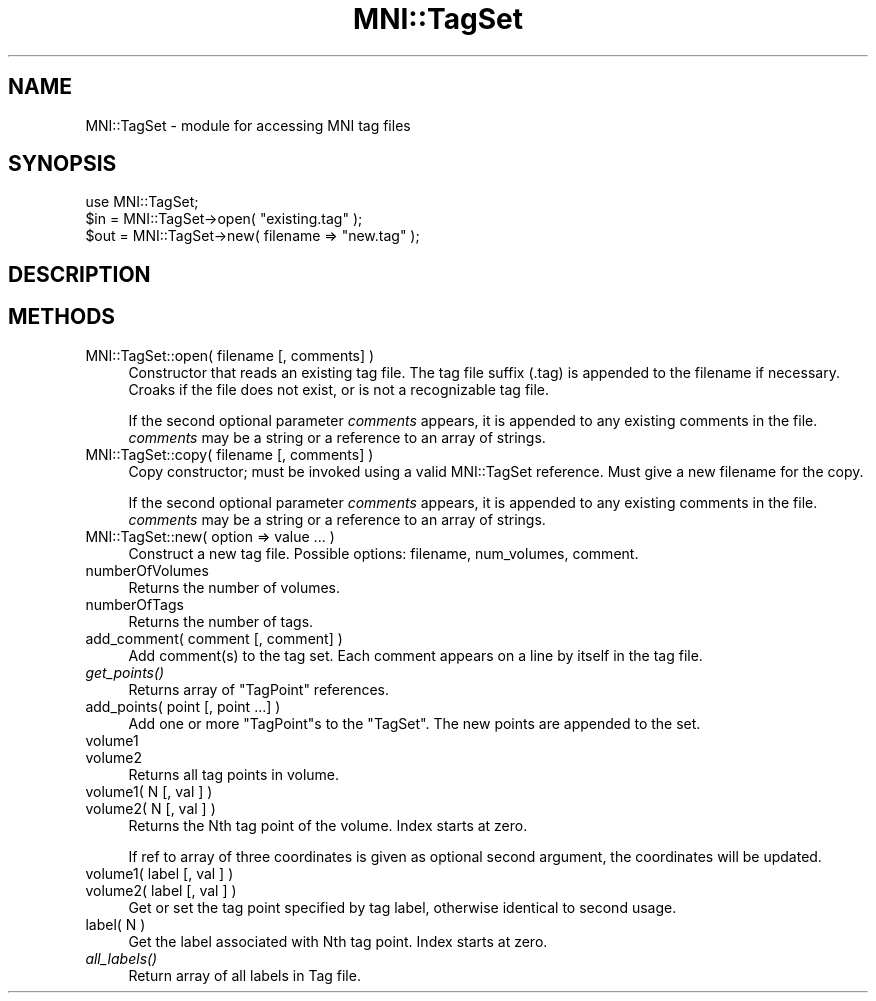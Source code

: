 .\" Automatically generated by Pod::Man 2.22 (Pod::Simple 3.13)
.\"
.\" Standard preamble:
.\" ========================================================================
.de Sp \" Vertical space (when we can't use .PP)
.if t .sp .5v
.if n .sp
..
.de Vb \" Begin verbatim text
.ft CW
.nf
.ne \\$1
..
.de Ve \" End verbatim text
.ft R
.fi
..
.\" Set up some character translations and predefined strings.  \*(-- will
.\" give an unbreakable dash, \*(PI will give pi, \*(L" will give a left
.\" double quote, and \*(R" will give a right double quote.  \*(C+ will
.\" give a nicer C++.  Capital omega is used to do unbreakable dashes and
.\" therefore won't be available.  \*(C` and \*(C' expand to `' in nroff,
.\" nothing in troff, for use with C<>.
.tr \(*W-
.ds C+ C\v'-.1v'\h'-1p'\s-2+\h'-1p'+\s0\v'.1v'\h'-1p'
.ie n \{\
.    ds -- \(*W-
.    ds PI pi
.    if (\n(.H=4u)&(1m=24u) .ds -- \(*W\h'-12u'\(*W\h'-12u'-\" diablo 10 pitch
.    if (\n(.H=4u)&(1m=20u) .ds -- \(*W\h'-12u'\(*W\h'-8u'-\"  diablo 12 pitch
.    ds L" ""
.    ds R" ""
.    ds C` ""
.    ds C' ""
'br\}
.el\{\
.    ds -- \|\(em\|
.    ds PI \(*p
.    ds L" ``
.    ds R" ''
'br\}
.\"
.\" Escape single quotes in literal strings from groff's Unicode transform.
.ie \n(.g .ds Aq \(aq
.el       .ds Aq '
.\"
.\" If the F register is turned on, we'll generate index entries on stderr for
.\" titles (.TH), headers (.SH), subsections (.SS), items (.Ip), and index
.\" entries marked with X<> in POD.  Of course, you'll have to process the
.\" output yourself in some meaningful fashion.
.ie \nF \{\
.    de IX
.    tm Index:\\$1\t\\n%\t"\\$2"
..
.    nr % 0
.    rr F
.\}
.el \{\
.    de IX
..
.\}
.\"
.\" Accent mark definitions (@(#)ms.acc 1.5 88/02/08 SMI; from UCB 4.2).
.\" Fear.  Run.  Save yourself.  No user-serviceable parts.
.    \" fudge factors for nroff and troff
.if n \{\
.    ds #H 0
.    ds #V .8m
.    ds #F .3m
.    ds #[ \f1
.    ds #] \fP
.\}
.if t \{\
.    ds #H ((1u-(\\\\n(.fu%2u))*.13m)
.    ds #V .6m
.    ds #F 0
.    ds #[ \&
.    ds #] \&
.\}
.    \" simple accents for nroff and troff
.if n \{\
.    ds ' \&
.    ds ` \&
.    ds ^ \&
.    ds , \&
.    ds ~ ~
.    ds /
.\}
.if t \{\
.    ds ' \\k:\h'-(\\n(.wu*8/10-\*(#H)'\'\h"|\\n:u"
.    ds ` \\k:\h'-(\\n(.wu*8/10-\*(#H)'\`\h'|\\n:u'
.    ds ^ \\k:\h'-(\\n(.wu*10/11-\*(#H)'^\h'|\\n:u'
.    ds , \\k:\h'-(\\n(.wu*8/10)',\h'|\\n:u'
.    ds ~ \\k:\h'-(\\n(.wu-\*(#H-.1m)'~\h'|\\n:u'
.    ds / \\k:\h'-(\\n(.wu*8/10-\*(#H)'\z\(sl\h'|\\n:u'
.\}
.    \" troff and (daisy-wheel) nroff accents
.ds : \\k:\h'-(\\n(.wu*8/10-\*(#H+.1m+\*(#F)'\v'-\*(#V'\z.\h'.2m+\*(#F'.\h'|\\n:u'\v'\*(#V'
.ds 8 \h'\*(#H'\(*b\h'-\*(#H'
.ds o \\k:\h'-(\\n(.wu+\w'\(de'u-\*(#H)/2u'\v'-.3n'\*(#[\z\(de\v'.3n'\h'|\\n:u'\*(#]
.ds d- \h'\*(#H'\(pd\h'-\w'~'u'\v'-.25m'\f2\(hy\fP\v'.25m'\h'-\*(#H'
.ds D- D\\k:\h'-\w'D'u'\v'-.11m'\z\(hy\v'.11m'\h'|\\n:u'
.ds th \*(#[\v'.3m'\s+1I\s-1\v'-.3m'\h'-(\w'I'u*2/3)'\s-1o\s+1\*(#]
.ds Th \*(#[\s+2I\s-2\h'-\w'I'u*3/5'\v'-.3m'o\v'.3m'\*(#]
.ds ae a\h'-(\w'a'u*4/10)'e
.ds Ae A\h'-(\w'A'u*4/10)'E
.    \" corrections for vroff
.if v .ds ~ \\k:\h'-(\\n(.wu*9/10-\*(#H)'\s-2\u~\d\s+2\h'|\\n:u'
.if v .ds ^ \\k:\h'-(\\n(.wu*10/11-\*(#H)'\v'-.4m'^\v'.4m'\h'|\\n:u'
.    \" for low resolution devices (crt and lpr)
.if \n(.H>23 .if \n(.V>19 \
\{\
.    ds : e
.    ds 8 ss
.    ds o a
.    ds d- d\h'-1'\(ga
.    ds D- D\h'-1'\(hy
.    ds th \o'bp'
.    ds Th \o'LP'
.    ds ae ae
.    ds Ae AE
.\}
.rm #[ #] #H #V #F C
.\" ========================================================================
.\"
.IX Title "MNI::TagSet 3"
.TH MNI::TagSet 3 "2015-06-16" "perl v5.10.1" "User Contributed Perl Documentation"
.\" For nroff, turn off justification.  Always turn off hyphenation; it makes
.\" way too many mistakes in technical documents.
.if n .ad l
.nh
.SH "NAME"
MNI::TagSet \- module for accessing MNI tag files
.SH "SYNOPSIS"
.IX Header "SYNOPSIS"
.Vb 1
\&  use MNI::TagSet;
\&
\&  $in = MNI::TagSet\->open( "existing.tag" );
\&  $out = MNI::TagSet\->new( filename => "new.tag" );
.Ve
.SH "DESCRIPTION"
.IX Header "DESCRIPTION"
.SH "METHODS"
.IX Header "METHODS"
.IP "MNI::TagSet::open( filename [, comments] )" 4
.IX Item "MNI::TagSet::open( filename [, comments] )"
Constructor that reads an existing tag file.  The tag file suffix
(.tag) is appended to the filename if necessary.  Croaks if the file
does not exist, or is not a recognizable tag file.
.Sp
If the second optional parameter \fIcomments\fR appears, it is
appended to any existing comments in the file.  \fIcomments\fR may
be a string or a reference to an array of strings.
.IP "MNI::TagSet::copy( filename [, comments] )" 4
.IX Item "MNI::TagSet::copy( filename [, comments] )"
Copy constructor; must be invoked using a valid MNI::TagSet reference.
Must give a new filename for the copy.
.Sp
If the second optional parameter \fIcomments\fR appears, it is
appended to any existing comments in the file.  \fIcomments\fR may
be a string or a reference to an array of strings.
.IP "MNI::TagSet::new( option => value ... )" 4
.IX Item "MNI::TagSet::new( option => value ... )"
Construct a new tag file.  Possible options: filename, num_volumes,
comment.
.IP "numberOfVolumes" 4
.IX Item "numberOfVolumes"
Returns the number of volumes.
.IP "numberOfTags" 4
.IX Item "numberOfTags"
Returns the number of tags.
.IP "add_comment( comment [, comment] )" 4
.IX Item "add_comment( comment [, comment] )"
Add comment(s) to the tag set.  Each comment appears on a line
by itself in the tag file.
.IP "\fIget_points()\fR" 4
.IX Item "get_points()"
Returns array of \f(CW\*(C`TagPoint\*(C'\fR references.
.IP "add_points( point [, point ...] )" 4
.IX Item "add_points( point [, point ...] )"
Add one or more \f(CW\*(C`TagPoint\*(C'\fRs to the \f(CW\*(C`TagSet\*(C'\fR.
The new points are appended to the set.
.IP "volume1" 4
.IX Item "volume1"
.PD 0
.IP "volume2" 4
.IX Item "volume2"
.PD
Returns all tag points in volume.
.IP "volume1( N [, val ] )" 4
.IX Item "volume1( N [, val ] )"
.PD 0
.IP "volume2( N [, val ] )" 4
.IX Item "volume2( N [, val ] )"
.PD
Returns the Nth tag point of the volume.  Index starts at zero.
.Sp
If ref to array of three coordinates is given as optional second
argument, the coordinates will be updated.
.IP "volume1( label [, val ] )" 4
.IX Item "volume1( label [, val ] )"
.PD 0
.IP "volume2( label [, val ] )" 4
.IX Item "volume2( label [, val ] )"
.PD
Get or set the tag point specified by tag label, otherwise identical
to second usage.
.IP "label( N )" 4
.IX Item "label( N )"
Get the label associated with Nth tag point.  Index starts at zero.
.IP "\fIall_labels()\fR" 4
.IX Item "all_labels()"
Return array of all labels in Tag file.
